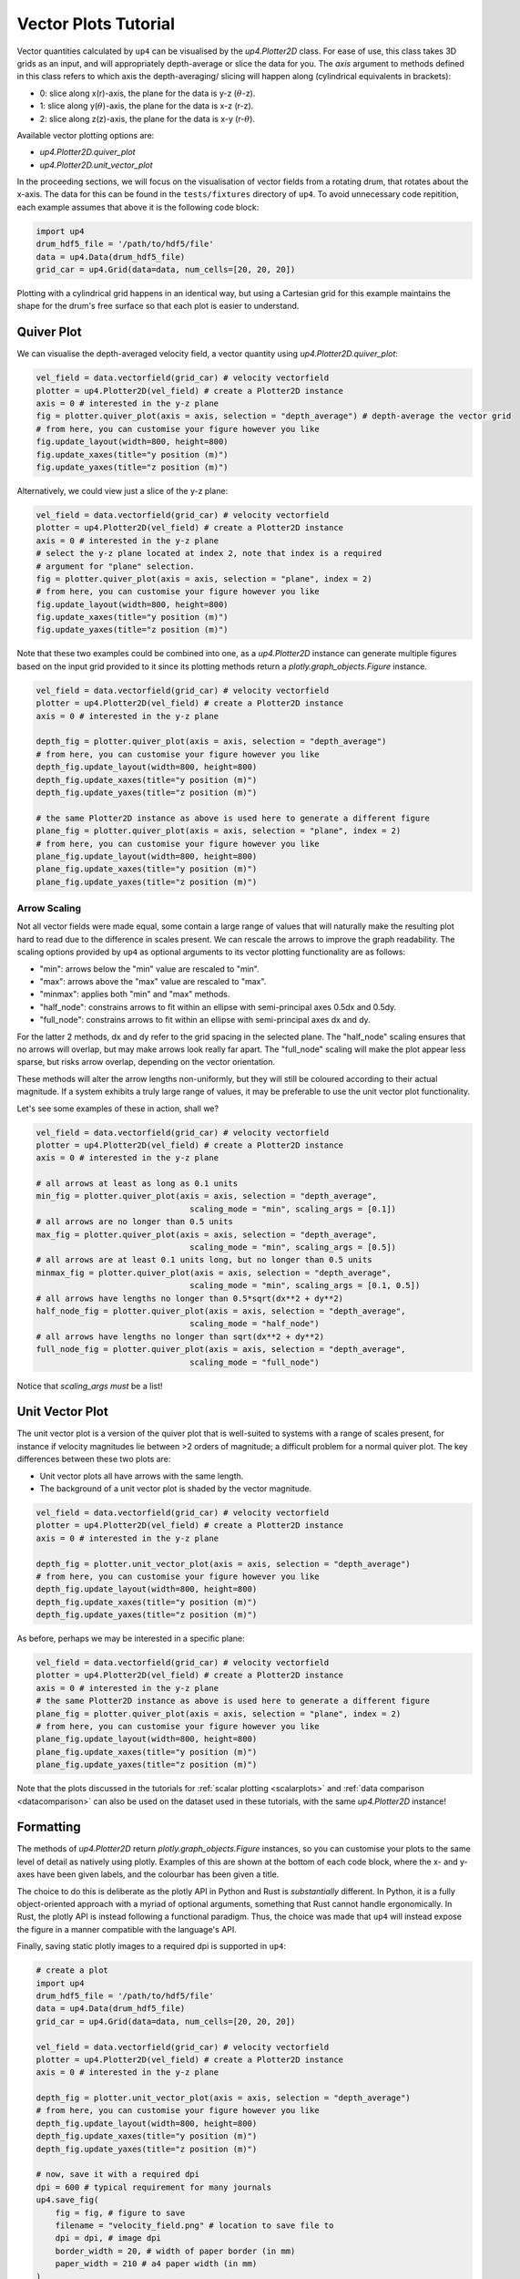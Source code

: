 .. _vectorplots:

*********************
Vector Plots Tutorial
*********************

Vector quantities calculated by ``up4`` can be visualised by the `up4.Plotter2D`
class. For ease of use, this class takes 3D grids as an input, and will 
appropriately depth-average or slice the data for you. The `axis` argument to
methods defined in this class refers to which axis the depth-averaging/ slicing
will happen along (cylindrical equivalents in brackets):

- 0: slice along x(r)-axis, the plane for the data is y-z (:math:`\theta`-z).
- 1: slice along y(:math:`\theta`)-axis, the plane for the data is x-z (r-z).
- 2: slice along z(z)-axis, the plane for the data is x-y (r-:math:`\theta`).

Available vector plotting options are:

- `up4.Plotter2D.quiver_plot`
- `up4.Plotter2D.unit_vector_plot`

In the proceeding sections, we will focus on the visualisation of vector fields
from a rotating drum, that rotates about the x-axis. The data for this can be found in
the ``tests/fixtures`` directory of ``up4``. To avoid unnecessary code repitition,
each example assumes that above it is the following code block:

.. code-block:: python

    import up4
    drum_hdf5_file = '/path/to/hdf5/file'
    data = up4.Data(drum_hdf5_file)
    grid_car = up4.Grid(data=data, num_cells=[20, 20, 20])

Plotting with a cylindrical grid happens in an identical way, but using a Cartesian
grid for this example maintains the shape for the drum's free surface so that each plot
is easier to understand.

Quiver Plot
===========
We can visualise the depth-averaged velocity field, a vector quantity using 
`up4.Plotter2D.quiver_plot`:

.. code-block:: python

    vel_field = data.vectorfield(grid_car) # velocity vectorfield
    plotter = up4.Plotter2D(vel_field) # create a Plotter2D instance
    axis = 0 # interested in the y-z plane 
    fig = plotter.quiver_plot(axis = axis, selection = "depth_average") # depth-average the vector grid 
    # from here, you can customise your figure however you like 
    fig.update_layout(width=800, height=800)
    fig.update_xaxes(title="y position (m)")
    fig.update_yaxes(title="z position (m)")

Alternatively, we could view just a slice of the y-z plane:

.. code-block:: python

    vel_field = data.vectorfield(grid_car) # velocity vectorfield
    plotter = up4.Plotter2D(vel_field) # create a Plotter2D instance
    axis = 0 # interested in the y-z plane 
    # select the y-z plane located at index 2, note that index is a required
    # argument for "plane" selection.
    fig = plotter.quiver_plot(axis = axis, selection = "plane", index = 2)  
    # from here, you can customise your figure however you like 
    fig.update_layout(width=800, height=800)
    fig.update_xaxes(title="y position (m)")
    fig.update_yaxes(title="z position (m)")

Note that these two examples could be combined into one, as a `up4.Plotter2D` instance
can generate multiple figures based on the input grid provided to it since its plotting
methods return a `plotly.graph_objects.Figure` instance.

.. code-block:: python

    vel_field = data.vectorfield(grid_car) # velocity vectorfield
    plotter = up4.Plotter2D(vel_field) # create a Plotter2D instance
    axis = 0 # interested in the y-z plane 

    depth_fig = plotter.quiver_plot(axis = axis, selection = "depth_average")  
    # from here, you can customise your figure however you like 
    depth_fig.update_layout(width=800, height=800)
    depth_fig.update_xaxes(title="y position (m)")
    depth_fig.update_yaxes(title="z position (m)")

    # the same Plotter2D instance as above is used here to generate a different figure
    plane_fig = plotter.quiver_plot(axis = axis, selection = "plane", index = 2)  
    # from here, you can customise your figure however you like 
    plane_fig.update_layout(width=800, height=800)
    plane_fig.update_xaxes(title="y position (m)")
    plane_fig.update_yaxes(title="z position (m)")

Arrow Scaling
-------------
Not all vector fields were made equal, some contain a large range of values that will
naturally make the resulting plot hard to read due to the difference in scales present.
We can rescale the arrows to improve the graph readability. The scaling options provided
by ``up4`` as optional arguments to its vector plotting functionality are as follows:

- "min": arrows below the "min" value are rescaled to "min".
- "max": arrows above the "max" value are rescaled to "max".
- "minmax": applies both "min" and "max" methods.
- "half_node": constrains arrows to fit within an ellipse with semi-principal axes 0.5dx and 0.5dy. 
- "full_node": constrains arrows to fit within an ellipse with semi-principal axes dx and dy. 

For the latter 2 methods, dx and dy refer to the grid spacing in the selected plane. The
"half_node" scaling ensures that no arrows will overlap, but may make arrows look really
far apart. The "full_node" scaling will make the plot appear less sparse, but risks arrow
overlap, depending on the vector orientation.

These methods will alter the arrow lengths non-uniformly, but they will still be coloured
according to their actual magnitude. If a system exhibits a truly large range of values,
it may be preferable to use the unit vector plot functionality.

Let's see some examples of these in action, shall we?

.. code-block:: python

    vel_field = data.vectorfield(grid_car) # velocity vectorfield
    plotter = up4.Plotter2D(vel_field) # create a Plotter2D instance
    axis = 0 # interested in the y-z plane 

    # all arrows at least as long as 0.1 units
    min_fig = plotter.quiver_plot(axis = axis, selection = "depth_average", 
                                    scaling_mode = "min", scaling_args = [0.1])  
    # all arrows are no longer than 0.5 units
    max_fig = plotter.quiver_plot(axis = axis, selection = "depth_average", 
                                    scaling_mode = "min", scaling_args = [0.5]) 
    # all arrows are at least 0.1 units long, but no longer than 0.5 units
    minmax_fig = plotter.quiver_plot(axis = axis, selection = "depth_average", 
                                    scaling_mode = "min", scaling_args = [0.1, 0.5])
    # all arrows have lengths no longer than 0.5*sqrt(dx**2 + dy**2)
    half_node_fig = plotter.quiver_plot(axis = axis, selection = "depth_average", 
                                    scaling_mode = "half_node")
    # all arrows have lengths no longer than sqrt(dx**2 + dy**2)
    full_node_fig = plotter.quiver_plot(axis = axis, selection = "depth_average", 
                                    scaling_mode = "full_node")

Notice that `scaling_args` *must* be a list!

Unit Vector Plot
================
The unit vector plot is a version of the quiver plot that is well-suited to systems with
a range of scales present, for instance if velocity magnitudes lie between >2 orders of
magnitude; a difficult problem for a normal quiver plot. The key differences between these
two plots are:

- Unit vector plots all have arrows with the same length.
- The background of a unit vector plot is shaded by the vector magnitude.

.. code-block:: python

    vel_field = data.vectorfield(grid_car) # velocity vectorfield
    plotter = up4.Plotter2D(vel_field) # create a Plotter2D instance
    axis = 0 # interested in the y-z plane 

    depth_fig = plotter.unit_vector_plot(axis = axis, selection = "depth_average")  
    # from here, you can customise your figure however you like 
    depth_fig.update_layout(width=800, height=800)
    depth_fig.update_xaxes(title="y position (m)")
    depth_fig.update_yaxes(title="z position (m)")

As before, perhaps we may be interested in a specific plane:

.. code-block:: python

    vel_field = data.vectorfield(grid_car) # velocity vectorfield
    plotter = up4.Plotter2D(vel_field) # create a Plotter2D instance
    axis = 0 # interested in the y-z plane 
    # the same Plotter2D instance as above is used here to generate a different figure
    plane_fig = plotter.quiver_plot(axis = axis, selection = "plane", index = 2)  
    # from here, you can customise your figure however you like 
    plane_fig.update_layout(width=800, height=800)
    plane_fig.update_xaxes(title="y position (m)")
    plane_fig.update_yaxes(title="z position (m)")

Note that the plots discussed in the tutorials for :ref:`scalar plotting <scalarplots>`
and :ref:`data comparison <datacomparison>` can also be used on the dataset used in these
tutorials, with the same `up4.Plotter2D` instance!

Formatting
==========

The methods of `up4.Plotter2D` return `plotly.graph_objects.Figure` instances, so you can
customise your plots to the same level of detail as natively using plotly. Examples of
this are shown at the bottom of each code block, where the x- and y-axes have been given
labels, and the colourbar has been given a title. 

The choice to do this is deliberate as the plotly API in Python and Rust is *substantially*
different. In Python, it is a fully object-oriented approach with a myriad of optional
arguments, something that Rust cannot handle ergonomically. In Rust, the plotly API is
instead following a functional paradigm. Thus, the choice was made that ``up4`` will instead
expose the figure in a manner compatible with the language's API.

Finally, saving static plotly images to a required dpi is supported in ``up4``:

.. code-block:: python

    # create a plot
    import up4
    drum_hdf5_file = '/path/to/hdf5/file'
    data = up4.Data(drum_hdf5_file)
    grid_car = up4.Grid(data=data, num_cells=[20, 20, 20])

    vel_field = data.vectorfield(grid_car) # velocity vectorfield
    plotter = up4.Plotter2D(vel_field) # create a Plotter2D instance
    axis = 0 # interested in the y-z plane 

    depth_fig = plotter.unit_vector_plot(axis = axis, selection = "depth_average")  
    # from here, you can customise your figure however you like 
    depth_fig.update_layout(width=800, height=800)
    depth_fig.update_xaxes(title="y position (m)")
    depth_fig.update_yaxes(title="z position (m)")

    # now, save it with a required dpi
    dpi = 600 # typical requirement for many journals
    up4.save_fig(
        fig = fig, # figure to save
        filename = "velocity_field.png" # location to save file to
        dpi = dpi, # image dpi
        border_width = 20, # width of paper border (in mm)
        paper_width = 210 # a4 paper width (in mm)
    )